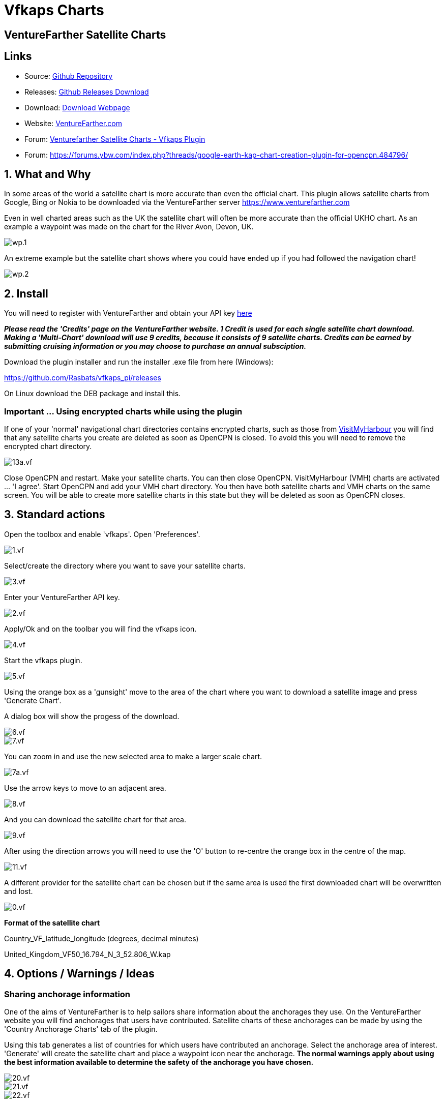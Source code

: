 = Vfkaps Charts

== VentureFarther Satellite Charts

== Links

* Source: https://github.com/Rasbats/vfkaps_pi/[Github Repository]
* Releases: https://github.com/Rasbats/vfkaps_pi/releases/[Github Releases Download]
* Download: https://opencpn.org/OpenCPN/plugins/vfkaps.html[Download Webpage]
* Website: https://www.venturefarther.com/[VentureFarther.com]
* Forum: http://www.cruisersforum.com/forums/f134/venturefarther-satellite-charts-vfkaps-plugin-189029.html[Venturefarther Satellite Charts - Vfkaps Plugin]
* Forum:
https://forums.ybw.com/index.php?threads/google-earth-kap-chart-creation-plugin-for-opencpn.484796/

== 1. What and Why

In some areas of the world a satellite chart is more accurate than even
the official chart. This plugin allows satellite charts from Google,
Bing or Nokia to be downloaded via the VentureFarther server
https://www.venturefarther.com[https://www.venturefarther.com]

Even in well charted areas such as the UK the satellite chart will often
be more accurate than the official UKHO chart. As an example a waypoint
was made on the chart for the River Avon, Devon, UK.

image::wp.1.png[]

An extreme example but the satellite chart shows where you could have
ended up if you had followed the navigation chart!

image::wp.2.png[]

== 2. Install

You will need to register with VentureFarther and obtain your API key
https://www.venturefarther.com[here]

*_Please read the 'Credits' page on the VentureFarther website. 1 Credit
is used for each single satellite chart download. Making a 'Multi-Chart'
download will use 9 credits, because it consists of 9 satellite charts.
Credits can be earned by submitting cruising information or you may
choose to purchase an annual subsciption._*

Download the plugin installer and run the installer .exe file from here
(Windows):

https://github.com/Rasbats/vfkaps_pi/releases/tag/v1.0[https://github.com/Rasbats/vfkaps_pi/releases]

On Linux download the DEB package and install this.

=== Important ... Using encrypted charts while using the plugin

If one of your 'normal' navigational chart directories contains
encrypted charts, such as those from https://www.visitmyharbour.com[VisitMyHarbour] you will find that any satellite charts you create are deleted as soon as OpenCPN is closed. To
avoid this you will need to remove the encrypted chart directory.

image::13a.vf.png[]

Close OpenCPN and restart. Make your satellite charts. You can then
close OpenCPN. VisitMyHarbour (VMH) charts are activated … 'I agree'.
Start OpenCPN and add your VMH chart directory. You then have both
satellite charts and VMH charts on the same screen. You will be able to
create more satellite charts in this state but they will be deleted as
soon as OpenCPN closes.

== 3. Standard actions

Open the toolbox and enable 'vfkaps'. Open 'Preferences'.

image::1.vf.png[]

Select/create the directory where you want to save your satellite
charts.

image::3.vf.png[]

Enter your VentureFarther API key.

image::2.vf.png[]

Apply/Ok and on the toolbar you will find the vfkaps icon.

image::4.vf.png[]

Start the vfkaps plugin.

image::5.vf.png[]

Using the orange box as a 'gunsight' move to the area of the chart where
you want to download a satellite image and press 'Generate Chart'.

A dialog box will show the progess of the download.

image::6.vf.png[]

image::7.vf.png[]

You can zoom in and use the new selected area to make a larger scale
chart.

image::7a.vf.png[]

Use the arrow keys to move to an adjacent area.

image::8.vf.png[]

And you can download the satellite chart for that area.

image::9.vf.png[]

After using the direction arrows you will need to use the 'O' button to
re-centre the orange box in the centre of the map.

image::11.vf.png[]

A different provider for the satellite chart can be chosen but if the
same area is used the first downloaded chart will be overwritten and
lost.

image::0.vf.png[]

*Format of the satellite chart*

Country_VF_latitude_longitude (degrees, decimal minutes)

United_Kingdom_VF50_16.794_N_3_52.806_W.kap

== 4. Options / Warnings / Ideas

=== Sharing anchorage information

One of the aims of VentureFarther is to help sailors share information
about the anchorages they use. On the VentureFarther website you will
find anchorages that users have contributed. Satellite charts of these
anchorages can be made by using the 'Country Anchorage Charts' tab of
the plugin.

Using this tab generates a list of countries for which users have
contributed an anchorage. Select the anchorage area of interest.
'Generate' will create the satellite chart and place a waypoint icon
near the anchorage. *The normal warnings apply about using the best
information available to determine the safety of the anchorage you have
chosen.*

image::20.vf.png[]

image::21.vf.png[]

image::22.vf.png[]

These anchorage satellite charts may be especially useful in poorly
charted areas of the world.

image::23.vf.png[]

== 3. Standard actions

Open the toolbox and enable 'vfkaps'. Open 'Preferences'.

image::1.vf.png[]

Select/create the directory where you want to save your satellite
charts.

image::3.vf.png[]

Enter your VentureFarther API key.

image::2.vf.png[]

Apply/Ok and on the toolbar you will find the vfkaps icon.

image::4.vf.png[]

Start the vfkaps plugin.

image::5.vf.png[]

Using the orange box as a 'gunsight' move to the area of the chart where
you want to download a satellite image and press 'Generate Chart'.

A dialog box will show the progess of the download.

image::6.vf.png[]

image::7.vf.png[]

You can zoom in and use the new selected area to make a larger scale
chart.

image::7a.vf.png[]

Use the arrow keys to move to an adjacent area.

image::8.vf.png[]

And you can download the satellite chart for that area.

image::9.vf.png[]

After using the direction arrows you will need to use the 'O' button to
re-centre the orange box in the centre of the map.

image::11.vf.png[]

A different provider for the satellite chart can be chosen but if the
same area is used the first downloaded chart will be overwritten and
lost.

image::0.vf.png[]

The section deleting the last chart download shows how to delete files from the last download

*Format of the satellite chart*

Country_VF_latitude_longitude (degrees, decimal minutes)

United_Kingdom_VF50_16.794_N_3_52.806_W.kap

== 4. Options / Warnings / Ideas

=== Sharing anchorage information

One of the aims of VentureFarther is to help sailors share information
about the anchorages they use. On the VentureFarther website you will
find anchorages that users have contributed. Satellite charts of these
anchorages can be made by using the 'Country Anchorage Charts' tab of
the plugin.

Using this tab generates a list of countries for which users have
contributed an anchorage. Select the anchorage area of interest.
'Generate' will create the satellite chart and place a waypoint icon
near the anchorage. *The normal warnings apply about using the best
information available to determine the safety of the anchorage you have
chosen.*

image::20.vf.png[]

image::21.vf.png[]

image::22.vf.png[]

These anchorage satellite charts may be especially useful in poorly
charted areas of the world.

image::23.vf.png[]

=== Insufficient credit with VentureFarther

If you have run out of credit with VentureFarther you will get a warning
notice.

image::9a.vf.png[]

You will need to increase your credit with VentureFarther by making a
contribution to the data on that website. You may wish to purchase an
annual subscription.

=== Chart directory has been deleted

If you have deleted the directory where you have been saving the charts
you will get a warning.

image::9b.vf.png[]

You will need to go back to preferences and select/create a new
directory.

image::3.vf.png[]

=== Tiling satellite charts

This is carried out by using the 'Multi-Chart' tab.

image::10.vf.png[]

Use the direction arrows to select the centre of the 9 charts that will
be downloaded.

image::12.vf.png[]

Be prepared for a large download, that can take several seconds.

image::13.vf.png[]

=== Surrounding charts at very small scale

Single chart downloads at very small scale is possible. You will not be
able to download the surrounding charts using 'Fetch surrouding charts'.

image::16.vf.png[]

=== Deleting the last chart download

Use the button 'Delete last download'.

This option is useful if you want to compare the satellite chart of the
same area from different providers.

image::14.vf.png[]

And the last chart files will be deleted.

image::15.vf.png[]

image::15a.vf.png[]

=== Chart directory has been deleted

If you have deleted the directory where you have been saving the charts
you will get a warning.

image::9b.vf.png[]

You will need to go back to preferences and select/create a new
directory.

image::3.vf.png[]

=== Tiling satellite charts

This is carried out by using the 'Multi-Chart' tab.

image::10.vf.png[]

Use the direction arrows to select the centre of the 9 charts that will
be downloaded.

image::12.vf.png[]

Be prepared for a large download, that can take several seconds.

image::13.vf.png[]

=== Surrounding charts at very small scale

Single chart downloads at very small scale is possible. You will not be
able to download the surrounding charts using 'Fetch surrouding charts'.

image::16.vf.png[]

=== Deleting the last chart download

Use the button 'Delete last download'.

This option is useful if you want to compare the satellite chart of the
same area from different providers.

image::14.vf.png[]

And the last chart files will be deleted.

image::15.vf.png[]

image::15a.vf.png[]
